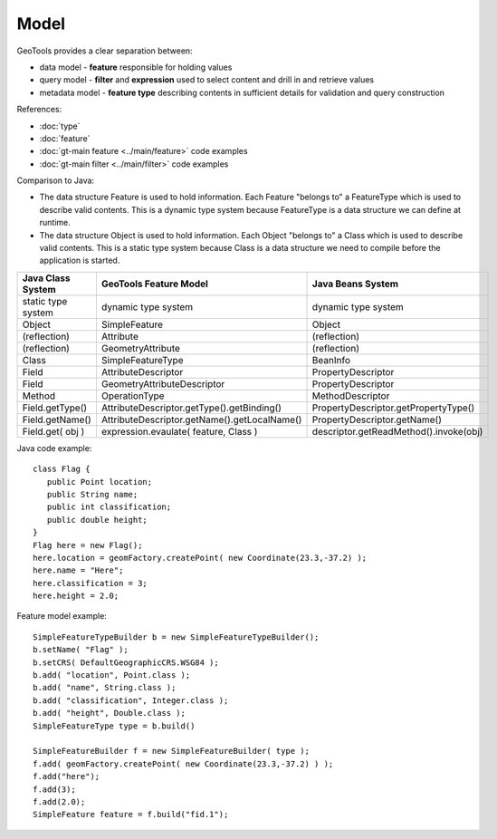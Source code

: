 Model
-----

GeoTools provides a clear separation between:

* data model - **feature** responsible for holding values
* query model - **filter** and **expression** used to select content and drill in and retrieve values
* metadata model - **feature type** describing contents in sufficient details for validation and query construction

References:

* :doc:`type`
* :doc:`feature`
* :doc:`gt-main feature <../main/feature>` code examples
* :doc:`gt-main filter <../main/filter>` code examples

Comparison to Java:

* The data structure Feature is used to hold information. Each Feature "belongs to" a FeatureType which is used to describe valid contents. This is a dynamic type system because FeatureType is a data structure we can define at runtime.
* The data structure Object is used to hold information. Each Object "belongs to" a Class which is used to describe valid contents. This is a static type system because Class is a data structure we need to compile before the application is started.

========================= ============================================= =======================================
Java Class System         GeoTools Feature Model                        Java Beans System
========================= ============================================= =======================================
static type system        dynamic type system                           dynamic type system
Object                    SimpleFeature                                 Object
(reflection)              Attribute                                     (reflection)
(reflection)              GeometryAttribute                             (reflection)
Class                     SimpleFeatureType                             BeanInfo
Field	                     AttributeDescriptor                           PropertyDescriptor
Field                     GeometryAttributeDescriptor                   PropertyDescriptor
Method                    OperationType                                 MethodDescriptor
Field.getType()           AttributeDescriptor.getType().getBinding()    PropertyDescriptor.getPropertyType()
Field.getName()           AttributeDescriptor.getName().getLocalName()  PropertyDescriptor.getName()
Field.get( obj )          expression.evaulate( feature, Class )         descriptor.getReadMethod().invoke(obj)
========================= ============================================= =======================================

Java code example::
   
   class Flag {
      public Point location;
      public String name;
      public int classification;
      public double height;
   }
   Flag here = new Flag();
   here.location = geomFactory.createPoint( new Coordinate(23.3,-37.2) );  
   here.name = "Here";
   here.classification = 3;
   here.height = 2.0;

Feature model example::
    
    SimpleFeatureTypeBuilder b = new SimpleFeatureTypeBuilder();
    b.setName( "Flag" );
    b.setCRS( DefaultGeographicCRS.WSG84 );
    b.add( "location", Point.class );
    b.add( "name", String.class );
    b.add( "classification", Integer.class );
    b.add( "height", Double.class );
    SimpleFeatureType type = b.build()

    SimpleFeatureBuilder f = new SimpleFeatureBuilder( type );
    f.add( geomFactory.createPoint( new Coordinate(23.3,-37.2) ) );
    f.add("here");
    f.add(3);
    f.add(2.0);
    SimpleFeature feature = f.build("fid.1");

